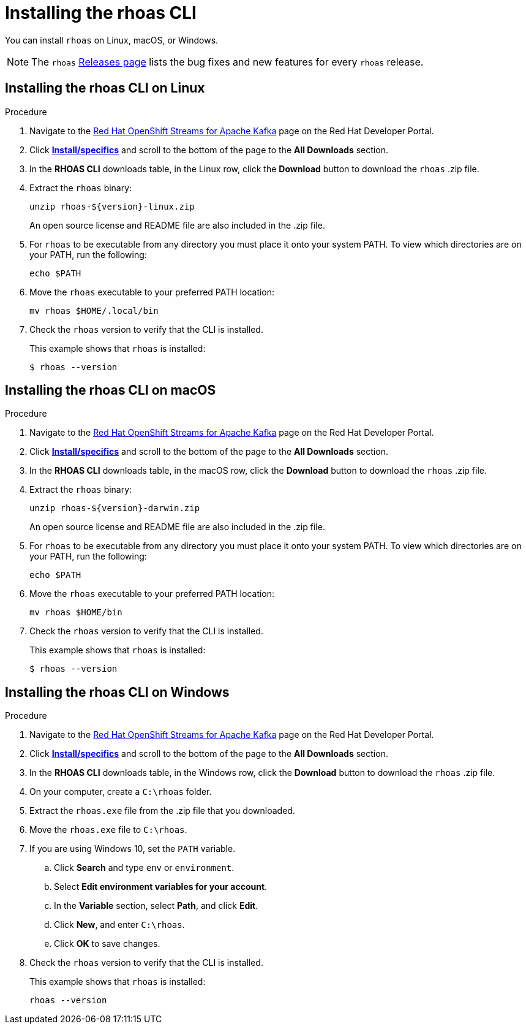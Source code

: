 [id='proc-installing-rhoas_{context}']
= Installing the rhoas CLI
:imagesdir: ../_images

[role="_abstract"]
You can install `rhoas` on Linux, macOS, or Windows.

NOTE: The `rhoas` link:https://github.com/redhat-developer/app-services-cli/releases[Releases page^] lists the bug fixes and new features for every `rhoas` release.

[discrete,id="installing-rhoas-cli-linux_{context}"]
== Installing the rhoas CLI on Linux

.Procedure

. Navigate to the https://developers.redhat.com/products/red-hat-openshift-streams-for-apache-kafka/overview[Red Hat OpenShift Streams for Apache Kafka] page on the Red Hat Developer Portal.

. Click https://developers.redhat.com/products/red-hat-openshift-streams-for-apache-kafka/download[*Install/specifics*] and scroll to the bottom of the page to the *All Downloads* section.

. In the *RHOAS CLI* downloads table, in the Linux row, click the *Download* button to download the `rhoas` .zip file.

. Extract the `rhoas` binary:
+
--
[source,shell]
----
unzip rhoas-${version}-linux.zip
----

An open source license and README file are also included in the .zip file.
--

. For `rhoas` to be executable from any directory you must place it onto your system PATH. To view which directories are on your PATH, run the following:
+
--
[source,shell]
----
echo $PATH
----
--

. Move the `rhoas` executable to your preferred PATH location:
+
[source,shell]
----
mv rhoas $HOME/.local/bin
----

. Check the `rhoas` version to verify that the CLI is installed.
+
--
This example shows that `rhoas` is installed:

[source,shell]
----
$ rhoas --version
----
--

[discrete,id="installing-rhoas-cli-macos_{context}"]
== Installing the rhoas CLI on macOS

.Procedure

. Navigate to the https://developers.redhat.com/products/red-hat-openshift-streams-for-apache-kafka/overview[Red Hat OpenShift Streams for Apache Kafka] page on the Red Hat Developer Portal.

. Click https://developers.redhat.com/products/red-hat-openshift-streams-for-apache-kafka/download[*Install/specifics*] and scroll to the bottom of the page to the *All Downloads* section.

. In the *RHOAS CLI* downloads table, in the macOS row, click the *Download* button to download the `rhoas` .zip file.

. Extract the `rhoas` binary:
+
--
[source,shell]
----
unzip rhoas-${version}-darwin.zip
----

An open source license and README file are also included in the .zip file.
--

. For `rhoas` to be executable from any directory you must place it onto your system PATH. To view which directories are on your PATH, run the following:
+
--
[source,shell]
----
echo $PATH
----
--

. Move the `rhoas` executable to your preferred PATH location:
+
[source,shell]
----
mv rhoas $HOME/bin
----

. Check the `rhoas` version to verify that the CLI is installed.
+
--
This example shows that `rhoas` is installed:

[source,shell]
----
$ rhoas --version
----
--

[discrete,id="installing-rhoas-cli-windows_{context}"]
== Installing the rhoas CLI on Windows

.Procedure

. Navigate to the https://developers.redhat.com/products/red-hat-openshift-streams-for-apache-kafka/overview[Red Hat OpenShift Streams for Apache Kafka] page on the Red Hat Developer Portal.

. Click https://developers.redhat.com/products/red-hat-openshift-streams-for-apache-kafka/download[*Install/specifics*] and scroll to the bottom of the page to the *All Downloads* section.

. In the *RHOAS CLI* downloads table, in the Windows row, click the *Download* button to download the `rhoas` .zip file.

. On your computer, create a `C:\rhoas` folder.

. Extract the `rhoas.exe` file from the .zip file that you downloaded.

. Move the `rhoas.exe` file to `C:\rhoas`.

. If you are using Windows 10, set the `PATH` variable.

.. Click *Search* and type `env` or `environment`.

.. Select *Edit environment variables for your account*.

.. In the *Variable* section, select *Path*, and click *Edit*.

.. Click *New*, and enter `C:\rhoas`.

.. Click *OK* to save changes.

. Check the `rhoas` version to verify that the CLI is installed.
+
--
This example shows that `rhoas` is installed:

[source,shell]
----
rhoas --version
----
--
